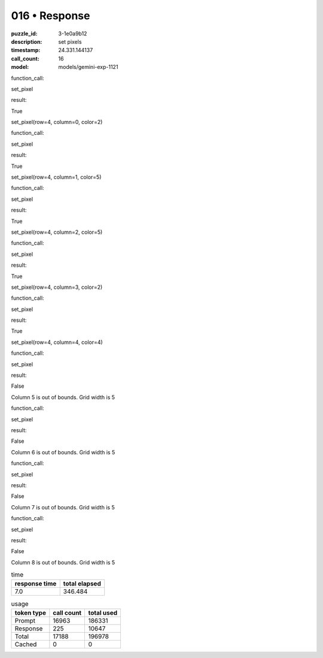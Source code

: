 016 • Response
==============

:puzzle_id: 3-1e0a9b12
:description: set pixels
:timestamp: 24.331.144137
:call_count: 16

:model: models/gemini-exp-1121






function_call:






set_pixel






result:






True






set_pixel(row=4, column=0, color=2)






function_call:






set_pixel






result:






True






set_pixel(row=4, column=1, color=5)






function_call:






set_pixel






result:






True






set_pixel(row=4, column=2, color=5)






function_call:






set_pixel






result:






True






set_pixel(row=4, column=3, color=2)






function_call:






set_pixel






result:






True






set_pixel(row=4, column=4, color=4)






function_call:






set_pixel






result:






False






Column 5 is out of bounds. Grid width is 5






function_call:






set_pixel






result:






False






Column 6 is out of bounds. Grid width is 5






function_call:






set_pixel






result:






False






Column 7 is out of bounds. Grid width is 5






function_call:






set_pixel






result:






False






Column 8 is out of bounds. Grid width is 5






.. list-table:: time
   :header-rows: 1

   * - response time
     - total elapsed
   * - 7.0 
     - 346.484 



.. list-table:: usage
   :header-rows: 1

   * - token type
     - call count
     - total used

   * - Prompt 
     - 16963 
     - 186331 

   * - Response 
     - 225 
     - 10647 

   * - Total 
     - 17188 
     - 196978 

   * - Cached 
     - 0 
     - 0 



.. seealso::

   - :doc:`016-history`
   - :doc:`016-response`
